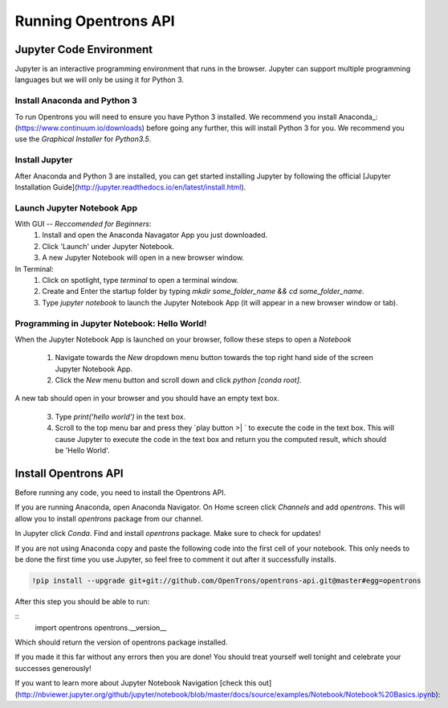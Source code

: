 .. _setup:

================================
Running Opentrons API
================================

Jupyter Code Environment
-----------------------------

Jupyter is an interactive programming environment that runs in the browser. Jupyter can support multiple programming languages but we will only be using it for Python 3.

Install Anaconda and Python 3
^^^^^^^^^^^^^^^^^^^^^^^^^^^^^

To run Opentrons you will need to ensure you have Python 3 installed. We recommend you install Anaconda_: (https://www.continuum.io/downloads) before going any further, this will install Python 3 for you. We recommend you use the `Graphical Installer` for `Python3.5`.

Install Jupyter
^^^^^^^^^^^^^^^

After Anaconda and Python 3 are installed, you can get started installing Jupyter by following the official [Jupyter Installation Guide](http://jupyter.readthedocs.io/en/latest/install.html).

Launch Jupyter Notebook App
^^^^^^^^^^^^^^^^^^^^^^^^^^^

With GUI -- *Reccomended for Beginners*:
  1. Install and open the Anaconda Navagator App you just downloaded.
  2. Click 'Launch' under Jupyter Notebook.
  3. A new Jupyter Notebook will open in a new browser window. 

In Terminal:
  1. Click on spotlight, type `terminal` to open a terminal window.
  2. Create and Enter the startup folder by typing `mkdir some_folder_name && cd some_folder_name`.
  3. Type `jupyter notebook` to launch the Jupyter Notebook App (it will appear in a new browser window or tab).

Programming in Jupyter Notebook: Hello World!
^^^^^^^^^^^^^^^^^^^^^^^^^^^^^^^^^^^^^^^^^^^^^

When the Jupyter Notebook App is launched on your browser, follow these steps to open a `Notebook`

  1. Navigate towards the `New` dropdown menu button towards the top right hand side of the screen Jupyter Notebook App. 
  2. Click the `New` menu button and scroll down and click `python [conda root]`.

A new tab should open in your browser and you should have an empty text box.

  3. Type `print('hello world')` in the text box. 
  4. Scroll to the top menu bar and press they `play button >| ` to execute the code in the text box. This will cause Jupyter to execute the code in the text box and return you the computed result, which should be 'Hello World'.

Install Opentrons API
---------------------

Before running any code, you need to install the Opentrons API. 

If you are running Anaconda, open Anaconda Navigator. On Home screen click `Channels` and add `opentrons`. This will allow you to install `opentrons` package from our channel. 

In Jupyter click `Conda`. Find and install `opentrons` package. Make sure to check for updates!

If you are not using Anaconda copy and paste the following code into the first cell of your notebook. This only needs to be done the first time you use Jupyter, so feel free to comment it out after it successfully installs.

.. code-block:: bash
  
  !pip install --upgrade git+git://github.com/OpenTrons/opentrons-api.git@master#egg=opentrons

After this step you should be able to run:

::
  import opentrons
  opentrons.__version__

Which should return the version of opentrons package installed.

If you made it this far without any errors then you are done! You should treat yourself well tonight and celebrate your successes generously!

If you want to learn more about Jupyter Notebook Navigation [check this out](http://nbviewer.jupyter.org/github/jupyter/notebook/blob/master/docs/source/examples/Notebook/Notebook%20Basics.ipynb):
